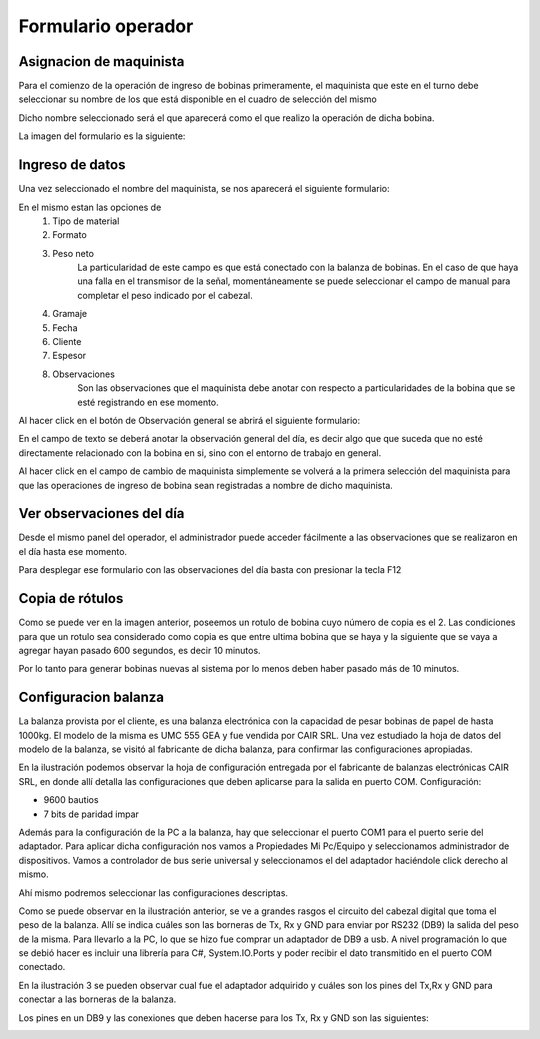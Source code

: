 ﻿===================
Formulario operador
===================

********************************
Asignacion de maquinista
********************************

Para el comienzo de la operación de ingreso de bobinas primeramente, el maquinista que este en el turno debe seleccionar su nombre de los que está disponible en el cuadro de selección del mismo

Dicho nombre seleccionado será el que aparecerá como el que realizo la operación de dicha bobina.

La imagen del formulario es la siguiente:

.. image:: Imagenes/Programa/Operador/FormularioInputMaquinista.png

********************************
Ingreso de datos	
********************************

Una vez seleccionado el nombre del maquinista, se nos aparecerá el siguiente formulario:

.. image:: Imagenes/Programa/Operador/FormularioOperador.png

En el mismo estan las opciones de 
	1) Tipo de material
	2) Formato
	3) Peso neto
		La particularidad de este campo es que está conectado con la balanza de bobinas. En el caso de que haya una falla en el transmisor de la señal, momentáneamente se puede seleccionar el campo de manual para completar el peso indicado por el cabezal.
	4) Gramaje
	5) Fecha 
	6) Cliente 
	7) Espesor
	8) Observaciones
		Son las observaciones que el maquinista debe anotar con respecto a particularidades de la bobina que se esté registrando en ese momento.

Al hacer click en el botón de Observación general se abrirá el siguiente formulario:

.. image:: Imagenes/Programa/Operador/FormularioObervacionGeneral.png

En el campo de texto se deberá anotar la observación general del día, es decir algo que que suceda que no esté directamente relacionado con la bobina en si, sino con el entorno de trabajo en general.
		
Al hacer click en el campo de cambio de maquinista simplemente se volverá a la primera selección del maquinista para que las operaciones de ingreso de bobina sean registradas a nombre de dicho maquinista.


********************************
Ver observaciones del día
********************************

Desde el mismo panel del operador, el administrador puede acceder fácilmente a las observaciones que se realizaron en el día hasta ese momento.

Para desplegar ese formulario con las observaciones del día basta con presionar la tecla F12

.. image:: Imagenes/Programa/Operador/FormularioObervacionesDelDia.png
		
		
********************************
Copia de rótulos
********************************

.. image:: Imagenes/Programa/Operador/RotuloBobina.png

Como se puede ver en la imagen anterior, poseemos un rotulo de bobina cuyo número de copia es el 2. Las condiciones para que un rotulo sea considerado como copia es que entre ultima bobina que se haya y la siguiente que se vaya a agregar hayan pasado 600 segundos, es decir 10 minutos.

Por lo tanto para generar bobinas nuevas al sistema por lo menos deben haber pasado más de 10 minutos.



********************************
Configuracion balanza
********************************


.. image:: Imagenes/Programa/Operador/cabezal.png

La balanza provista por el cliente, es una balanza electrónica con la capacidad de pesar bobinas de papel de hasta 1000kg. El modelo de la misma es UMC 555 GEA y fue vendida por CAIR SRL.
Una vez estudiado la hoja de datos del modelo de la balanza, se visitó al fabricante de dicha balanza, para confirmar las configuraciones apropiadas.

.. image:: Imagenes/Programa/Operador/IMG_0533.JPG

En la ilustración podemos observar la hoja de configuración entregada por el fabricante de balanzas electrónicas CAIR SRL, en donde allí detalla las configuraciones que deben aplicarse para la salida en puerto COM.
Configuración:

- 9600 bautios
- 7 bits de paridad impar


Además para la configuración de la PC a la balanza, hay que seleccionar el puerto COM1 para el puerto serie del adaptador. Para aplicar dicha configuración nos vamos a Propiedades Mi Pc/Equipo y seleccionamos administrador de dispositivos. Vamos a controlador de bus serie universal y seleccionamos el del adaptador haciéndole  click derecho al mismo.

Ahí mismo podremos seleccionar las configuraciones descriptas.



.. image:: Imagenes/Programa/Operador/BornerasTxRxGND.png

Como se puede observar en la ilustración anterior, se ve a grandes rasgos el circuito del cabezal digital que toma el peso de la balanza. Allí se indica cuáles son las borneras de Tx, Rx y GND para enviar por RS232 (DB9) la salida del peso de la misma.
Para llevarlo a la PC, lo que se hizo fue comprar un adaptador de DB9 a usb.
A nivel programación lo que se debió hacer es incluir una librería para C#, System.IO.Ports y poder recibir el dato transmitido en el puerto COM conectado.

.. image:: Imagenes/Programa/Operador/IMG_0531.JPG

.. image:: Imagenes/Programa/Operador/IMG_0532.JPG


En la ilustración 3 se pueden observar cual fue el adaptador adquirido y cuáles son los pines del Tx,Rx y GND para conectar a las borneras de la balanza.

Los pines en un DB9 y las conexiones que deben hacerse para los Tx, Rx y GND son las siguientes:


.. image:: Imagenes/Programa/Operador/rs232db91.jpg

.. image:: Imagenes/Programa/Operador/rs232db92.jpg


